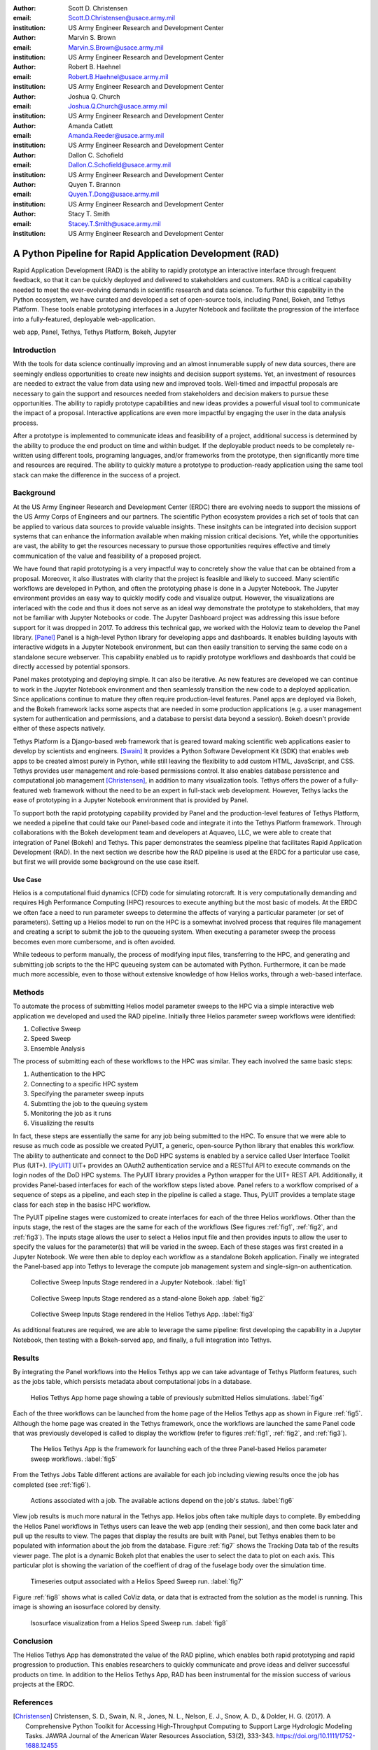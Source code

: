 :author: Scott D. Christensen
:email: Scott.D.Christensen@usace.army.mil
:institution: US Army Engineer Research and Development Center

:author: Marvin S. Brown
:email: Marvin.S.Brown@usace.army.mil
:institution: US Army Engineer Research and Development Center

:author: Robert B. Haehnel
:email: Robert.B.Haehnel@usace.army.mil
:institution: US Army Engineer Research and Development Center

:author: Joshua Q. Church
:email: Joshua.Q.Church@usace.army.mil
:institution: US Army Engineer Research and Development Center

:author: Amanda Catlett
:email: Amanda.Reeder@usace.army.mil
:institution: US Army Engineer Research and Development Center

:author: Dallon C. Schofield
:email: Dallon.C.Schofield@usace.army.mil
:institution: US Army Engineer Research and Development Center

:author: Quyen T. Brannon
:email: Quyen.T.Dong@usace.army.mil
:institution: US Army Engineer Research and Development Center

:author: Stacy T. Smith
:email: Stacey.T.Smith@usace.army.mil
:institution: US Army Engineer Research and Development Center


---------------------------------------------------------
A Python Pipeline for Rapid Application Development (RAD)
---------------------------------------------------------
 
.. class:: abstract

Rapid Application Development (RAD) is the ability to rapidly prototype an interactive
interface through frequent feedback, so that it can be quickly deployed and delivered to stakeholders
and customers. RAD is a critical capability needed to meet the ever-evolving demands in scientific
research and data science. To further this capability in the Python ecosystem, we have curated and
developed a set of open-source tools, including Panel, Bokeh, and Tethys Platform. These tools enable
prototyping interfaces in a Jupyter Notebook and facilitate the progression of the interface into
a fully-featured, deployable web-application.

.. class:: keywords

   web app, Panel, Tethys, Tethys Platform, Bokeh, Jupyter

Introduction
------------

With the tools for data science continually improving and an almost innumerable supply of new data sources, there are seemingly endless opportunities to create new insights and decision support systems. Yet, an investment of resources are needed to extract the value from data using new and improved tools. Well-timed and impactful proposals are necessary to gain the support and resources needed from stakeholders and decision makers to pursue these opportunities. The ability to rapidly prototype capabilities and new ideas provides a powerful visual tool to communicate the impact of a proposal. Interactive applications are even more impactful by engaging the user in the data analysis process.

After a prototype is implemented to communicate ideas and feasibility of a project, additional success is determined by the ability to produce the end product on time and within budget. If the deployable product needs to be completely re-written using different tools, programing languages, and/or frameworks from the prototype, then significantly more time and resources are required. The ability to quickly mature a prototype to production-ready application using the same tool stack can make the difference in the success of a project.


Background
----------

At the US Army Engineer Research and Development Center (ERDC) there are evolving needs to support the missions of the US Army Corps of Engineers and our partners. The scientific Python ecosystem provides a rich set of tools that can be applied to various data sources to provide valuable insights. These insitghts can be integrated into decision support systems that can enhance the information available when making mission critical decisions. Yet, while the opportunities are vast, the ability to get the resources necessary to pursue those opportunities requires effective and timely communication of the value and feasibility of a proposed project.

We have found that rapid prototyping is a very impactful way to concretely show the value that can be obtained from a proposal. Moreover, it also illustrates with clarity that the project is feasible and likely to succeed. Many scientific workflows are developed in Python, and often the prototyping phase is done in a Jupyter Notebook. The Jupyter environment provides an easy way to quickly modify code and visualize output. However, the visualizations are interlaced with the code and thus it does not serve as an ideal way demonstrate the prototype to stakeholders, that may not be familiar with Jupyter Notebooks or code. The Jupyter Dashboard project was addressing this issue before support for it was dropped in 2017. To address this technical gap, we worked with the Holoviz team to develop the Panel library. [Panel]_ Panel is a high-level Python library for developing apps and dashboards. It enables building layouts with interactive widgets in a Jupyter Notebook environment, but can then easily transition to serving the same code on a standalone secure webserver. This capability enabled us to rapidly prototype workflows and dashboards that could be directly accessed by potential sponsors.

Panel makes prototyping and deploying simple. It can also be iterative. As new features are developed we can continue to work in the Jupyter Notebook environment and then seamlessly transition the new code to a deployed application. Since applications continue to mature they often require production-level features. Panel apps are deployed via Bokeh, and the Bokeh framework lacks some aspects that are needed in some production applications (e.g. a user management system for authentication and permissions, and a database to persist data beyond a session). Bokeh doesn't provide either of these aspects natively.

Tethys Platform is a Django-based web framework that is geared toward making scientific web applications easier to develop by scientists and engineers. [Swain]_ It provides a Python Software Development Kit (SDK) that enables web apps to be created almost purely in Python, while still leaving the flexibility to add custom HTML, JavaScript, and CSS. Tethys provides user management and role-based permissions control. It also enables database persistence and computational job management [Christensen]_, in addition to many visualization tools. Tethys offers the power of a fully-featured web framework without the need to be an expert in full-stack web development. However, Tethys lacks the ease of prototyping in a Jupyter Notebook environment that is provided by Panel.

To support both the rapid prototyping capability provided by Panel and the production-level features of Tethys Platform, we needed a pipeline that could take our Panel-based code and integrate it into the Tethys Platform framework. Through collaborations with the Bokeh development team and developers at Aquaveo, LLC, we were able to create that integration of Panel (Bokeh) and Tethys. This paper demonstrates the seamless pipeline that facilitates Rapid Application Development (RAD). In the next section we describe how the RAD pipeline is used at the ERDC for a particular use case, but first we will provide some background on the use case itself.

Use Case
++++++++

Helios is a computational fluid dynamics (CFD) code for simulating rotorcraft. It is very computationally demanding and requires High Performance Computing (HPC) resources to execute anything but the most basic of models. At the ERDC we often face a need to run parameter sweeps to determine the affects of varying a particular parameter (or set of parameters). Setting up a Helios model to run on the HPC is a somewhat involved process that requires file management and creating a script to submit the job to the queueing system. When executing a parameter sweep the process becomes even more cumbersome, and is often avoided.

While tedeous to perform manually, the process of modifying input files, transferring to the HPC, and generating and submitting job scripts to the the HPC queueing system can be automated with Python. Furthermore, it can be made much more accessible, even to those without extensive knowledge of how Helios works, through a web-based interface.



Methods
-------

To automate the process of submitting Helios model parameter sweeps to the HPC via a simple interactive web application we developed and used the RAD pipeline. Initially three Helios parameter sweep workflows were identified:

1. Collective Sweep
2. Speed Sweep
3. Ensemble Analysis

The process of submitting each of these workflows to the HPC was similar. They each involved the same basic steps:

1. Authentication to the HPC 
2. Connecting to a specific HPC system
3. Specifying the parameter sweep inputs
4. Submtting the job to the queuing system
5. Monitoring the job as it runs
6. Visualizing the results

In fact, these steps are essentially the same for any job being submitted to the HPC. To ensure that we were able to resuse as much code as possible we created PyUIT, a generic, open-source Python library that enables this workflow. The ability to authenticate and connect to the DoD HPC systems is enabled by a service called User Interface Toolkit Plus (UIT+). [PyUIT]_ UIT+ provides an OAuth2 authentication service and a RESTful API to execute commands on the login nodes of the DoD HPC systems. The PyUIT library provides a Python wrapper for the UIT+ REST API. Additionally, it provides Panel-based interfaces for each of the workflow steps listed above. Panel refers to a workflow comprised of a sequence of steps as a pipeline, and each step in the pipeline is called a stage. Thus, PyUIT provides a template stage class for each step in the basisc HPC workflow.

The PyUIT pipeline stages were customized to create interfaces for each of the three Helios workflows. Other than the inputs stage, the rest of the stages are the same for each of the workflows (See figures :ref:`fig1`, :ref:`fig2`, and :ref:`fig3`). The inputs stage allows the user to select a Helios input file and then provides inputs to allow the user to specify the values for the parameter(s) that will be varied in the sweep. Each of these stages was first created in a Jupyter Notebook. We were then able to deploy each workflow as a standalone Bokeh application. Finally we integrated the Panel-based app into Tethys to leverage the compute job management system and single-sign-on authentication.

.. figure:: images/jupyter_collective_sweep.png

  Collective Sweep Inputs Stage rendered in a Jupyter Notebook. :label:`fig1`

.. figure:: images/bokeh_collective_sweep.png

  Collective Sweep Inputs Stage rendered as a stand-alone Bokeh app. :label:`fig2`

.. figure:: images/tethys_collective_sweep.png

  Collective Sweep Inputs Stage rendered in the Helios Tethys App. :label:`fig3`

As additional features are required, we are able to leverage the same pipeline: first developing the capability in a Jupyter Notebook, then testing with a Bokeh-served app, and finally, a full integration into Tethys.


Results
-------

By integrating the Panel workflows into the Helios Tethys app we can take advantage of Tethys Platform features, such as the jobs table, which persists metadata about computational jobs in a database.

.. figure:: images/jobs_table.png
  :figclass: bht

  Helios Tethys App home page showing a table of previously submitted Helios simulations. :label:`fig4`

Each of the three workflows can be launched from the home page of the Helios Tethys app as shown in Figure :ref:`fig5`. Although the home page was created in the Tethys framework, once the workflows are launched the same Panel code that was previously developed is called to display the workflow (refer to figures :ref:`fig1`, :ref:`fig2`, and :ref:`fig3`).

.. figure:: images/task_buttons.png
   :figclass: bht

   The Helios Tethys App is the framework for launching each of the three Panel-based Helios parameter sweep workflows. :label:`fig5`


From the Tethys Jobs Table different actions are available for each job including viewing results once the job has completed (see :ref:`fig6`).

.. figure:: images/job_actions.png
  :scale: 50%
  :figclass: bht

  Actions associated with a job. The available actions depend on the job's status. :label:`fig6`

View job results is much more natural in the Tethys app. Helios jobs often take multiple days to complete. By embedding the Helios Panel workflows in Tethys users can leave the web app (ending their session), and then come back later and pull up the results to view. The pages that display the results are built with Panel, but Tethys enables them to be populated with information about the job from the database. Figure :ref:`fig7` shows the Tracking Data tab of the results viewer page. The plot is a dynamic Bokeh plot that enables the user to select the data to plot on each axis. This particular plot is showing the variation of the coeffient of drag of the fuselage body over the simulation time.

.. figure:: images/results_tracking.png

  Timeseries output associated with a Helios Speed Sweep run. :label:`fig7`

Figure :ref:`fig8` shows what is called CoViz data, or data that is extracted from the solution as the model is running. This image is showing an isosurface colored by density.

.. figure:: images/results_coviz.png

  Isosurface visualization from a Helios Speed Sweep run. :label:`fig8`

Conclusion
----------

The Helios Tethys App has demonstrated the value of the RAD pipline, which enables both rapid prototyping and rapid progression to production. This enables researchers to quickly communicate and prove ideas and deliver successful products on time. In addition to the Helios Tethys App, RAD has been instrumental for the mission success of various projects at the ERDC.


References
----------
.. [Christensen]  Christensen, S. D., Swain, N. R., Jones, N. L., Nelson, E. J., Snow, A. D., & Dolder, H. G. (2017). A Comprehensive Python Toolkit for Accessing High‐Throughput Computing to Support Large Hydrologic Modeling Tasks. JAWRA Journal of the American Water Resources Association, 53(2), 333-343. https://doi.org/10.1111/1752-1688.12455

.. [Panel] https://www.panel.org

.. [PyUIT] https://github.com/erdc/pyuit

.. [Swain] Swain, N. R., Christensen, S. D., Snow, A. D., Dolder, H., Espinoza-Dávalos, G., Goharian, E., Jones, N. L., Ames, D.P., & Burian, S. J. (2016). A new open source platform for lowering the barrier for environmental web app development. Environmental Modelling & Software, 85, 11-26. https://doi.org/10.1016/j.envsoft.2016.08.003
